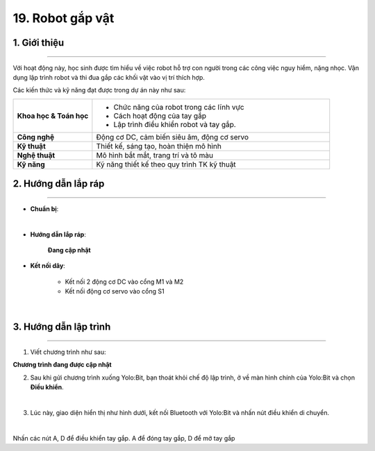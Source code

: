 19. Robot gắp vật
=========

1. Giới thiệu
-----
-----------

Với hoạt động này, học sinh được tìm hiểu về việc robot hỗ trợ con người trong các công việc nguy hiểm, nặng nhọc. Vận dụng lập trình robot  và thi đua gắp các khối vật vào vị trí thích hợp.

Các kiến thức và kỹ năng đạt được trong dự án này như sau: 

..  csv-table:: 
    :widths: 15, 45

    "**Khoa học & Toán học**", "- Chức năng của robot trong các lĩnh vực
    - Cách hoạt động của tay gắp
    - Lập trình điều khiển robot và tay gắp."
    "**Công nghệ**", "Động cơ DC, cảm biến siêu âm, động cơ servo"
    "**Kỹ thuật**", "Thiết kế, sáng tạo, hoàn thiện mô hình"
    "**Nghệ thuật**", "Mô hình bắt mắt, trang trí và tô màu"
    "**Kỹ năng**", "Kỹ năng thiết kế theo quy trình TK kỹ thuật"


2. Hướng dẫn lắp ráp
----
--------

- **Chuẩn bị**: 

.. image:: images/robot_gap_vat.png
    :scale: 90%
    :align: center 
|

- **Hướng dẫn lắp ráp**:

    **Đang cập nhật**

- **Kết nối dây**:

    + Kết nối 2 động cơ DC vào cổng M1 và M2
    + Kết nối động cơ servo vào cổng S1

.. image:: images/robot_gap_vat_2.png
    :scale: 90%
    :align: center 
|

3. Hướng dẫn lập trình
--------
--------

1. Viết chương trình như sau:

**Chương trình đang được cập nhật**

2. Sau khi gửi chương trình xuống Yolo:Bit, bạn thoát khỏi chế độ lập trình, ở về màn hình chính của Yolo:Bit và chọn **Điều khiển**. 

.. image:: images/robot_van_chuyen_3.png
    :scale: 90%
    :align: center 
|

3. Lúc này, giao diện hiển thị như hình dưới, kết nối Bluetooth với Yolo:Bit và nhấn nút điều khiển di chuyển. 

.. image:: images/robot_van_chuyen_4.png
    :scale: 90%
    :align: center 
|

Nhấn các nút A, D để điều khiển tay gắp. A để đóng tay gắp, D để mở tay gắp



